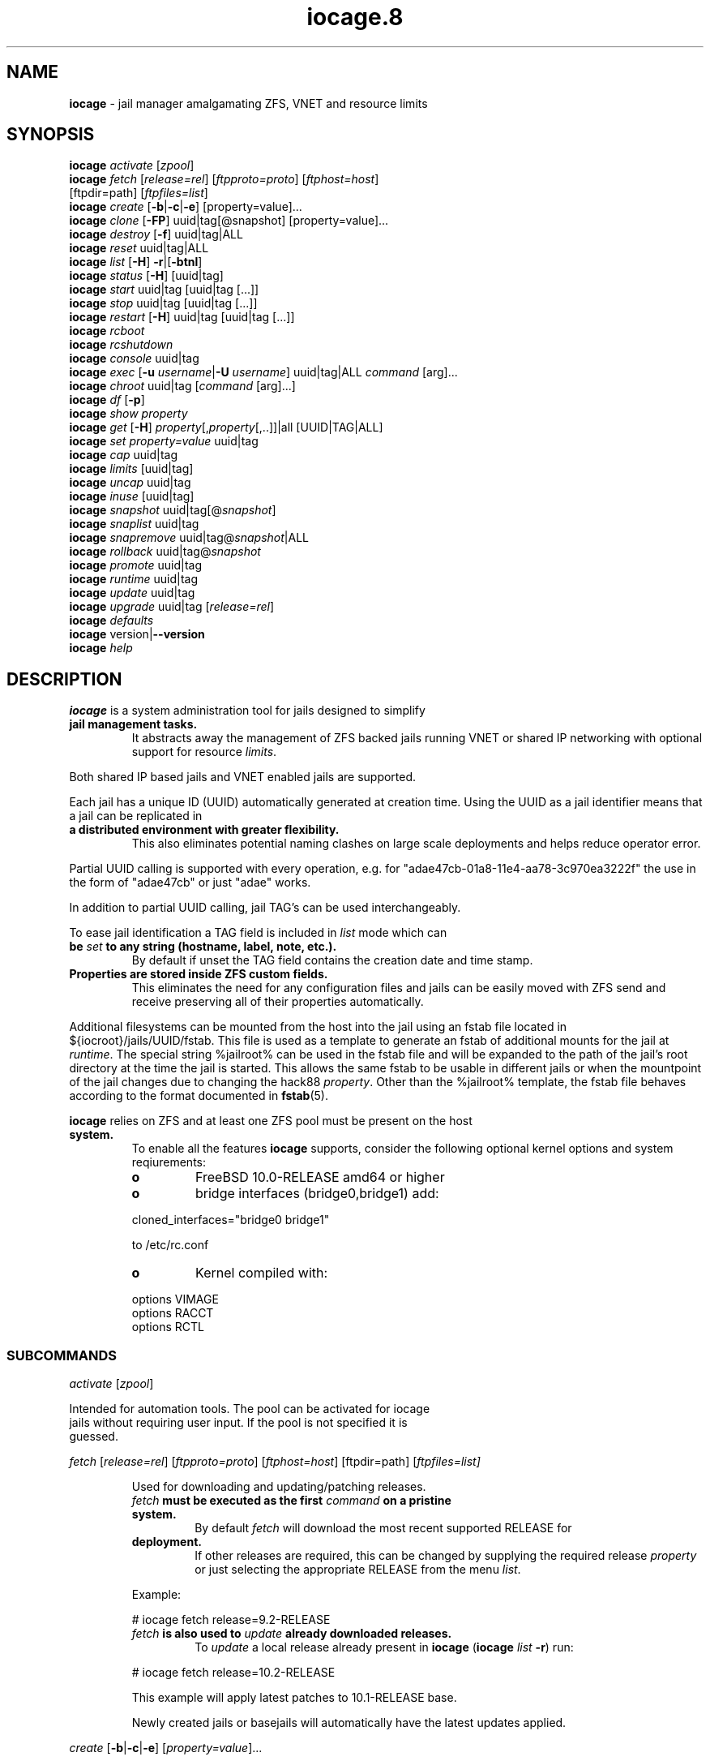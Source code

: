 .\" Text automatically generated by txt2man
.TH iocage.8 8 "13 September 2015" "iocage" "FreeBSD Reference Manual"
.SH NAME
\fBiocage \fP- jail manager amalgamating ZFS, VNET and resource limits
\fB
.SH SYNOPSIS
.nf
.fam C
   \fBiocage\fP \fIactivate\fP [\fIzpool\fP]
   \fBiocage\fP \fIfetch\fP [\fIrelease=rel\fP] [\fIftpproto=proto\fP] [\fIftphost=host\fP]
          [ftpdir=path] [\fIftpfiles=list\fP]
   \fBiocage\fP \fIcreate\fP [\fB-b\fP|\fB-c\fP|\fB-e\fP] [property=value]\.\.\.
   \fBiocage\fP \fIclone\fP [\fB-FP\fP] uuid|tag[@snapshot] [property=value]\.\.\.
   \fBiocage\fP \fIdestroy\fP [\fB-f\fP] uuid|tag|ALL
   \fBiocage\fP \fIreset\fP uuid|tag|ALL
   \fBiocage\fP \fIlist\fP [\fB-H\fP] \fB-r\fP|[\fB-btnl\fP]
   \fBiocage\fP \fIstatus\fP [\fB-H\fP] [uuid|tag]
   \fBiocage\fP \fIstart\fP uuid|tag [uuid|tag [\.\.\.]]
   \fBiocage\fP \fIstop\fP uuid|tag [uuid|tag [\.\.\.]]
   \fBiocage\fP \fIrestart\fP [\fB-H\fP] uuid|tag [uuid|tag [\.\.\.]]
   \fBiocage\fP \fIrcboot\fP
   \fBiocage\fP \fIrcshutdown\fP
   \fBiocage\fP \fIconsole\fP uuid|tag
   \fBiocage\fP \fIexec\fP [\fB-u\fP \fIusername\fP|\fB-U\fP \fIusername\fP] uuid|tag|ALL \fIcommand\fP [arg]\.\.\.
   \fBiocage\fP \fIchroot\fP uuid|tag [\fIcommand\fP [arg]\.\.\.]
   \fBiocage\fP \fIdf\fP [\fB-p\fP]
   \fBiocage\fP \fIshow\fP \fIproperty\fP
   \fBiocage\fP \fIget\fP [\fB-H\fP] \fIproperty\fP[,\fIproperty\fP[,\.\.]]|all [UUID|TAG|ALL]
   \fBiocage\fP \fIset\fP \fIproperty=value\fP uuid|tag
   \fBiocage\fP \fIcap\fP uuid|tag
   \fBiocage\fP \fIlimits\fP [uuid|tag]
   \fBiocage\fP \fIuncap\fP uuid|tag
   \fBiocage\fP \fIinuse\fP [uuid|tag]
   \fBiocage\fP \fIsnapshot\fP uuid|tag[@\fIsnapshot\fP]
   \fBiocage\fP \fIsnaplist\fP uuid|tag
   \fBiocage\fP \fIsnapremove\fP uuid|tag@\fIsnapshot\fP|ALL
   \fBiocage\fP \fIrollback\fP uuid|tag@\fIsnapshot\fP
   \fBiocage\fP \fIpromote\fP uuid|tag
   \fBiocage\fP \fIruntime\fP uuid|tag
   \fBiocage\fP \fIupdate\fP uuid|tag
   \fBiocage\fP \fIupgrade\fP uuid|tag [\fIrelease=rel\fP]
   \fBiocage\fP \fIdefaults\fP
   \fBiocage\fP version|\fB--version\fP
   \fBiocage\fP \fIhelp\fP

.fam T
.fi
.fam T
.fi
.SH DESCRIPTION
\fBiocage\fP is a system administration tool for jails designed to simplify
.TP
.B
jail management tasks.
It abstracts away the management of ZFS backed
jails running VNET or shared IP networking with optional support for
resource \fIlimits\fP.
.PP
Both shared IP based jails and VNET enabled jails are supported.
.PP
Each jail has a unique ID (UUID) automatically generated at creation time.
Using the UUID as a jail identifier means that a jail can be replicated in
.TP
.B
a distributed environment with greater flexibility.
This also eliminates
potential naming clashes on large scale deployments and helps reduce
operator error.
.PP
Partial UUID calling is supported with every operation, e.g. for
"adae47cb-01a8-11e4-aa78-3c970ea3222f" the use in the form of "adae47cb" or
just "adae" works.
.PP
In addition to partial UUID calling, jail TAG's can be used
interchangeably.
.PP
To ease jail identification a TAG field is included in \fIlist\fP mode which can
.TP
.B
be \fIset\fP to any string (hostname, label, note, etc.).
By default if unset
the TAG field contains the creation date and time stamp.
.TP
.B
Properties are stored inside ZFS custom fields.
This eliminates the need
for any configuration files and jails can be easily moved with ZFS send and
receive preserving all of their properties automatically.
.PP
Additional filesystems can be mounted from the host into the jail using an
fstab file located in ${iocroot}/jails/UUID/fstab. This file is used as a
template to generate an fstab of additional mounts for the jail at \fIruntime\fP.
The special string %jailroot% can be used in the fstab file and will be
expanded to the path of the jail's root directory at the time the jail is
started. This allows the same fstab to be usable in different jails or when
the mountpoint of the jail changes due to changing the hack88 \fIproperty\fP.
Other than the %jailroot% template, the fstab file behaves according to the
format documented in \fBfstab\fP(5).
.PP
\fBiocage\fP relies on ZFS and at least one ZFS pool must be present on the host
.TP
.B
system.
To enable all the features \fBiocage\fP supports, consider the following
optional kernel options and system reqiurements:
.RS
.TP
.B
o
FreeBSD 10.0-RELEASE amd64 or higher
.TP
.B
o
bridge interfaces (bridge0,bridge1) add:
.PP
.nf
.fam C
           cloned_interfaces="bridge0 bridge1"

           to /etc/rc.conf

.fam T
.fi
.TP
.B
o
Kernel compiled with:
.PP
.nf
.fam C
           options         VIMAGE
           options         RACCT
           options         RCTL

.fam T
.fi
.SS   SUBCOMMANDS

\fIactivate\fP [\fIzpool\fP]
.PP
.nf
.fam C
         Intended for automation tools.  The pool can be activated for iocage
         jails without requiring user input.  If the pool is not specified it is
         guessed.

.fam T
.fi
\fIfetch\fP [\fIrelease=rel\fP] [\fIftpproto=proto\fP] [\fIftphost=host\fP] [ftpdir=path]
[\fIftpfiles=\fIlist\fP\fP]
.RS
.PP
Used for downloading and updating/patching releases.
.TP
.B
\fIfetch\fP must be executed as the first \fIcommand\fP on a pristine system.
By
default \fIfetch\fP will download the most recent supported RELEASE for
.TP
.B
deployment.
If other releases are required, this can be changed by
supplying the required release \fIproperty\fP or just selecting the
appropriate RELEASE from the menu \fIlist\fP.
.PP
Example:
.PP
.nf
.fam C
           # iocage fetch release=9.2-RELEASE

.fam T
.fi
.TP
.B
\fIfetch\fP is also used to \fIupdate\fP already downloaded releases.
To \fIupdate\fP a
local release already present in \fBiocage\fP (\fBiocage\fP \fIlist\fP \fB-r\fP) run:
.PP
.nf
.fam C
           # iocage fetch release=10.2-RELEASE

.fam T
.fi
This example will apply latest patches to 10.1-RELEASE base.
.PP
Newly created jails or basejails will automatically have the latest
updates applied.
.RE
.PP
\fIcreate\fP [\fB-b\fP|\fB-c\fP|\fB-e\fP] [\fIproperty=value\fP]\.\.\.
.PP
.nf
.fam C
         Default behavior is to create a fully independent jail set by
         duplicating the release into a new dataset for the jail.

         -b       Create a so called "basejail" by cloning the release.  Every
                  time this jail is started, the base operating system will be
                  re-cloned from the release.

         -c       The created jail will be cloned from the release.

         -e       Create an empty jail which can be used for unsupported or
                  custom jails.

         By default, create will deploy a new jail based on the most recent
         supported release.  This can be changed by specifying the release
         property.

         Examples:

         Create a standard jail with the tag "www01" and install the packages
         listed in a file, using the resolv.conf of the host:

.nf
.fam C
           # iocage create tag=www01 pkglist=$HOME/my-pkgs.txt resolver="copy"

.fam T
.fi
.RS
Create a "basejail" type jail with the tag "mybasejail":
.PP
.nf
.fam C
           # iocage create -b tag=mybasejail

.fam T
.fi
.RE
\fIclone\fP [\fB-FP\fP] uuid|tag[@\fIsnapshot\fP] [\fIproperty=value\fP]\.\.\.
.PP
.nf
.fam C
         Clone the specified jail (ZFS clone).  All properties will be reset on
         the clone; defaults can be overridden by specifying properties on the
         fly.  Custom point-in-time snapshots can be used as a source for
         cloning in the form of uuid@snapshot or tag@snapshot. By default, the
         fstab of the source jail will be backed up and replaced with a blank
         fstab in the new jail.

         -F     Keep the fstab of the old jail instead of replacing it.

         -P     Set properties from the source jail instead of from the user
                defaults dataset. The template property is always initialized to
                "no" on the clone.

         Examples:

         Clone the current state of the jail tagged "www01" into a new jail with
         the tag "www02":

.nf
.fam C
           # iocage clone www01 tag=www02

.fam T
.fi
.RS
Create a jail with the tag "www03", cloning from a previously created
\fIsnapshot\fP named "fresh" taken of the jail tagged "www01" and keeping a
copy of the source jail's fstab in the \fIclone\fP:
.PP
.nf
.fam C
           # iocage clone -F www01@fresh tag=www03

.fam T
.fi
.RE
\fIdestroy\fP [\fB-f\fP] uuid|tag|ALL
.PP
.nf
.fam C
         Destroy given jail.  This is irreversible, use with caution.  If the
         jail is running destroy action will fail.

         With -f the jail will be destroyed without confirmation.

         The keyword "ALL" will destroy all jails and templates irreversibly!

.fam T
.fi
\fIreset\fP uuid|tag|ALL
.PP
.nf
.fam C
         This will reset a jail's properties back to the defaults.

         It reads from the properties set on the "default" dataset.

         The following properties retain their value when a jail is reset:

.nf
.fam C
           uuid, tag, type, jail_zfs_dataset, vnet*_mac, release, hack88,
           resolver, ip4_autostart, ip4_autoend

.fam T
.fi
.RS
You can also \fIreset\fP every jail at once by using the keyword "ALL".
.RE
.PP
\fIlist\fP [\fB-H\fP] \fB-r\fP|[\fB-btnl\fP]
.PP
.nf
.fam C
         Displays a list of all jails.  Templates are not listed by default.

         -H      Omit headers in the output.

         -r      List only the downloaded releases.  In this mode, all other
                 flags apart from -H are no-ops.

         -t      List templates and not other jails.

         -b      List only the jails that are basejails.

         -l      Long output.  Show extra information about the listed jails.

         -n      List non-iocage jails currently running in addition to the
                 iocage jail list.

         Combining the -t and -b flags shows only templates that are basejails.

.fam T
.fi
\fIstatus\fP [\fB-H\fP] [uuid|tag]
.PP
.nf
.fam C
         Show the whether a jail is "up" or "down".  If no jail is specified,
         the status of all jails is output.

         -H      Suppress header.  When no jail is specified, a header is
                 normally show unless this option is used.  No-op when a jail is
                 specified.

.fam T
.fi
\fIdf\fP [\fB-p\fP]
.PP
.nf
.fam C
         List disk space related information.  If -p is specified, the output
         displays raw values so as to be machine parseable, and tags are not
         shown.

         Listed fields:

         CRT - compression ratio
         RES - reserved space
         QTA - disk quota
         USE - used space
         AVA - available space

.fam T
.fi
\fIstart\fP uuid|tag [uuid|tag [\.\.\.]]
.PP
.nf
.fam C
         Start the jail(s) identified by uuid or tag.

.fam T
.fi
\fIstop\fP uuid|tag [uuid|tag [\.\.\.]]
.PP
.nf
.fam C
         Stop the jail(s) identified by uuid or tag.

.fam T
.fi
\fIrestart\fP [\fB-H\fP] uuid|tag [uuid|tag [\.\.\.]]
.PP
.nf
.fam C
         Restart the jail(s) identified by uuid or tag.

         This method will by default restart the jail without destroying the
         jail's networking and the jail process itself.  All processes are
         gracefully restarted inside the jail.  Soft restarting is quicker and
         more graceful than a full stop and start.

         -H      Hard restart.  Overrides the default behavior and instead
                 fully stops and starts the jail.

.fam T
.fi
\fIrcboot\fP
.PP
.nf
.fam C
         Start all jails with "boot" property set to "on".  Intended for boot
         time execution.  Jails will be started in an ordered fashion based on
         their "priority" property.  Jails with the same priority are started in
         parallel.

.fam T
.fi
\fIrcshutdown\fP
.PP
.nf
.fam C
         Stop all jails with "boot" property set to "on".  Intended for full
         host shutdown.  Jails will be stopped in an ordered fashion based on
         their "priority" property.  Jails with the same priority are started in
         parallel.

.fam T
.fi
\fIconsole\fP uuid|tag
.PP
.nf
.fam C
         Console access drops the user to a root shell running in the jail.

.fam T
.fi
\fIexec\fP [\fB-u\fP \fIusername\fP|\fB-U\fP \fIusername\fP] uuid|tag|ALL \fIcommand\fP [arg]\.\.\.
.PP
.nf
.fam C
         Execute command inside the jail.  This is simply an iocage UUID/tag
         wrapper for jexec(8).

.fam T
.fi
\fIchroot\fP uuid|tag [\fIcommand\fP [args]\.\.\.]
.PP
.nf
.fam C
         Chroot into jail, without actually starting the jail itself.  Useful
         for initial setup (set root password, configure networking).  You can
         specify a command just like with the normal system chroot tool.

.fam T
.fi
\fIshow\fP \fIproperty\fP
.PP
.nf
.fam C
         Show the given property for all jails and templates.  This is useful
         for comparing settings/properties across all jails.

         Example:

         To get the last successfull start time for all jails:

.nf
.fam C
           # iocage show last_started

.fam T
.fi
\fIget\fP [\fB-H\fP] \fIproperty\fP[,\fIproperty\fP[,\.\.]]|all [UUID|TAG|ALL]
.PP
.nf
.fam C
        Get named property or if "all" keyword is specified dump all properties
        known to iocage in a zfs(8)-like form.
        If no jail uuid or tag is specified, dump the property for all jails.

        -H     Suppress headers

        To display whether resource limits are enforced for a jail:

           # iocage get rlimits UUID|TAG

        To display all attributed IPv4 addresses:

           # iocage get ip4_addr ALL
           # iocage get ip4_addr

        To display all information about a jail:

           # iocage get all UUID|TAG

.fam T
.fi
\fIset\fP \fIproperty=value\fP uuid|tag
.PP
.nf
.fam C
         Set a property to value.

.fam T
.fi
\fIcap\fP uuid|tag
.PP
.nf
.fam C
         Reapply resource limits on a jail while it is running.

.fam T
.fi
\fIlimits\fP [uuid|tag]
.PP
.nf
.fam C
         Display active resource limits for a jail or all jails.  With no jail
         specified, display all limits active for all jails.

.fam T
.fi
\fIuncap\fP uuid|tag
.PP
.nf
.fam C
         Release all resource limits.  This command can disable limits on
         running jails on the fly.

.fam T
.fi
\fIinuse\fP [uuid|tag]
.PP
.nf
.fam C
         Display consumed resources for a jail.  Without a specified jail, dump
         all resources for all running jails in a comma delimited form.

.fam T
.fi
\fIsnapshot\fP uuid|tag[@\fIsnapshot\fP]
.PP
.nf
.fam C
         Create a ZFS snapshot for jail.  If no snapshot name is specified, a
         name based on the current date and time is generated.

.fam T
.fi
\fIsnaplist\fP uuid|tag
.PP
.nf
.fam C
         List all snapshots belonging to jail.

         Listed fields:

         NAME    - snapshot name
         CREATED - creation time
         RSIZE   - referenced size
         USED    - used space

.fam T
.fi
\fIsnapremove\fP uuid|tag@\fIsnapshot\fP|ALL
.PP
.nf
.fam C
         Destroy the specified jail snapshot.  If the keyword ALL is specified,
         all snapshots will be destroyed for the jail.

.fam T
.fi
\fIrollback\fP uuid|tag@\fIsnapshot\fP
.PP
.nf
.fam C
         Rollback to an existing snapshot.  Any intermediate snapshots will be
         destroyed.  For more information on this functionality please read
         zfs(8).

.fam T
.fi
\fIpromote\fP uuid|tag
.PP
.nf
.fam C
         Promote a cloned jail to a fully independent copy.  For more details
         please read zfs(8).

.fam T
.fi
\fIruntime\fP uuid|tag
.PP
.nf
.fam C
         Show runtime configuration of a jail.  Useful for debugging.

.fam T
.fi
\fIupdate\fP uuid|tag
.PP
.nf
.fam C
         Update jail to latest patch level.  A back-out snapshot is created to
         allow safe update/rollback.

.fam T
.fi
\fIupgrade\fP uuid|tag [\fIrelease=rel\fP]
.PP
.nf
.fam C
         By default this will upgrade a jail to match the most current supported
         release, unless another otherwise specified with the "release"
         property.

         Please note: Upgrading basejails is done by setting the jail's
         "release" property to the required new release:

         iocage set release=10.1-RELEASE uuid|tag

         For this the release must be locally available.  The basejail will
         re-clone its filesystems from the new release either by issuing the
         upgrade command or at next jail start.

.fam T
.fi
\fIdefaults\fP
.PP
.nf
.fam C
         Display all defaults set in iocage itself.

.fam T
.fi
version|\fB--version\fP
.PP
.nf
.fam C
         List version number.

.fam T
.fi
\fIhelp\fP
.PP
.nf
.fam C
         List quick help.

.fam T
.fi
.SH PROPERTIES
For more information on properties please check the relevant man page which
.TP
.B
is noted under each \fIproperty\fP in the form of "Source: manpage".
Source
"local" marks \fBiocage\fP specific properties.
.PP
pkglist=none | path-to-file
.RS
.TP
.B
A text file containing one package per line.
These will be auto-
.TP
.B
installed when a jail is created.
Works only in combination with the
\fIcreate\fP subcommand.
.PP
Note: A working resolver is required for this feature. The default
resolver setting creates the jail without a resolver configured. Set
resolver in the user \fIdefaults\fP or on the \fIcommand\fP line for this to work.
.PP
Default: none
Source: local
.RE
.PP
vnet=on | off
This controls whether to \fIstart\fP the jail with VNET or a shared IP
.RS
.TP
.B
configuration.
Default is to auto-guess from a sysctl.  If you don't
need a fully-virtualized per-jail network stack, \fIset\fP it to off.
.PP
Default: auto-guess
Source: local
.RE
.PP
ip4_addr="interface|ip-address/netmask param \.\.\."
.PP
.nf
.fam C
         The IPv4 address for VNET and shared IP jails.

         For shared IP jails if an interface is given before the IP address, an
         alias for the address will be added to that interface, as it is with
         the interface parameter.  If the DEFAULT tag is used instead of an
         interface, the interface will be automatically assigned based upon the
         system's default interface.

         If a netmask in either dotted-quad or CIDR form is given after IP
         address, it will be used when adding the IP alias.

         Additional parameters for ifconfig(8) may optionally be supplied
         following the address.

         Multiple addresses are configured by using a comma separated list.

         If the AUTOIP4 tag is used in place of an ip-address, the IP address
         will be automatically assigned at first start of the jail.  This
         requires that the ip4_autostart and ip4_autoend variables are set on
         the 'default' property source.  If used, the IP4 address will be set to
         the first available based upon the given range and already created
         jails.

         Example:

.nf
.fam C
           # iocage set ip4_autostart="100" default
           # iocage set ip4_autoend="150" default

.fam T
.fi
.RS
This will result in the automatic IPv4 address being assigned in the
.TP
.B
base range of the default network interface.
I.E. if the local default
NIC is \fIset\fP to 192.168.0.XXX, then the new address will be
192.168.0.[100-150]
.PP
For VNET jails the interface will be configured with the IP addresses
listed.
.PP
Example:
.PP
.nf
.fam C
           # iocage set ip4_addr="vnet0|192.168.0.10/24,vnet1|10.1.1.10/24"

.fam T
.fi
.TP
.B
This would configure interfaces vnet0 and vnet1 in a VNET jail.
In
this case no network configuration is necessary in the jail's rc.conf
file.
.PP
Default: none
Source: \fBjail\fP(8)
.RE
.PP
ip4_saddrsel=1 | 0
Only takes effect when vnet=off.
A boolean option to change the formerly mentioned behaviour and disable
IPv4 source address selection for the prison in favour of the primary
.RS
.TP
.B
IPv4 address of the jail.
Source address selection is enabled by
default for all jails, and the ip4_nosaddrsel settting of a parent jail
is not inherited for any child jails.
.PP
Default: 1
Source: \fBjail\fP(8)
.RE
.PP
ip4=new | disable | inherit
Only takes effect when vnet=off.
.RS
.TP
.B
Control the availability of IPv4 addresses.
Possible values are
"inherit" to allow unrestricted access to all system addresses, "new"
to restrict addresses via ip4.addr above, and "disable" to \fIstop\fP the
.TP
.B
jail from using IPv4 entirely.
Setting the ip4.addr parameter implies
a value of "new".
.PP
Default: new
Source: \fBjail\fP(8)
.RE
.PP
defaultrouter=none | ipaddress
Setting this \fIproperty\fP to anything other than none will try to
configure a default route inside a VNET jail.
.RS
.PP
Default: none
Source: \fBroute\fP(8)
.RE
.PP
defaultrouter6=none | ip6address
Setting this \fIproperty\fP to anything other than none will try to
configure a default IPv6 route inside a VNET jail.
.RS
.PP
Default: none
Source: \fBroute\fP(8)
.RE
.PP
resolver=none | copy | nameserver IP;nameserver IP;search domain.local
Sets the jail's resolver (resolv.conf).
.RS
.PP
If the resolver is \fIset\fP to "none", (default) the jail's resolv.conf will
.TP
.B
not be touched by iocage.
A resolv.conf file must be manually created
in the jail and managed by the administrator.
.PP
If the resolver is \fIset\fP to "copy", the jail will inherit the host's
.TP
.B
resolv.conf file.
When the jail starts, /etc/resolv.conf is copied
into the jail from the host, replacing the file in the jail if it
already exists.
.PP
If the resolver is \fIset\fP to something other than "none" or "copy" then
the string is transformed into a resolv.conf file for the jail at \fIstart\fP
.TP
.B
time, replacing the file in the jail if it already exists.
Fields must
be ; delimited, which are translated to newlines in the resulting file.
.PP
Default: none
Source: \fBresolver\fP(5)
.RE
.PP
ip6_addr, ip6_saddrsel, ip6
A \fIset\fP of IPv6 options for the prison, the counterparts to ip4_addr,
ip4_saddrsel and ip4 above.
.RS
.PP
Source: \fBjail\fP(8)
.RE
.PP
interfaces=vnet0:bridge0,vnet1:bridge1 | vnet0:bridge0
By default there are two interfaces specified with their bridge
.RS
.TP
.B
association.
Up to four interfaces are supported.  Interface
.TP
.B
configurations are separated by commas.
Format is interface:bridge,
where left value is the virtual VNET interface name, right value is the
bridge name where the virtual interface should be attached.
.PP
Default: vnet0:bridge0,vnet1:bridge1
Source: local
.RE
.PP
host_hostname=UUID
The hostname of the jail.
.RS
.PP
Default: UUID
Source: \fBjail\fP(8)
.RE
.PP
exec_fib=0 | 1 \.\.\.
The FIB (routing table) to \fIset\fP when running commands inside the jail.
.RS
.PP
Default: 0
Source: \fBjail\fP(8)
.RE
.PP
devfs_ruleset=4 | 0 \.\.\.
The number of the devfs ruleset that is enforced for mounting devfs in
.RS
.TP
.B
this jail.
A value of zero (default) means no ruleset is enforced.
Descendant jails inherit the parent jail's devfs ruleset enforcement.
Mounting devfs inside a jail is possible only if the allow_mount and
allow_mount_devfs permissions are effective and enforce_statfs is \fIset\fP
.TP
.B
to a value lower than 2.
Devfs rules and rulesets cannot be viewed or
modified from inside a jail.
.PP
Note: It is important that only appropriate device nodes in devfs be
exposed to a jail; access to disk devices in the jail may permit
processes in the jail to bypass the jail sandboxing by modifying files
.TP
.B
outside of the jail.
See \fBdevfs\fP(8) for information on how to use devfs
.TP
.B
rules to limit access to entries in the per-jail devfs.
A simple devfs
ruleset for jails is available as ruleset #4 in
/etc/\fIdefaults\fP/devfs.rules
.PP
Default: 4
Source: \fBjail\fP(8)
.RE
.PP
mount_devfs=1 | 0
Mount a \fBdevfs\fP(5) filesystem on the chrooted /dev directory, and apply
the ruleset in the devfs_ruleset parameter (or a default of ruleset 4:
devfsrules_jail) to restrict the devices visible inside the jail.
.RS
.PP
Default: 1
Source: \fBjail\fP(8)
.RE
.PP
exec_start="/bin/sh /etc/rc"
\fBCommand\fP(s) to run in the prison environment when a jail is created.
.RS
.PP
Default: /bin/sh /etc/rc
Source: \fBjail\fP(8)
.RE
.PP
exec_stop="/bin/sh /etc/rc.shutdown"
\fBCommand\fP(s) to run in the prison environment before a jail is removed,
and after any exec_prestop commands have completed.
.RS
.PP
Default: /bin/sh /etc/rc.shutdown
Source: \fBjail\fP(8)
.RE
.PP
exec_prestart="/usr/bin/true"
\fBCommand\fP(s) to run in the system environment before a jail is started.
.RS
.PP
Default: /usr/bin/true
Source: \fBjail\fP(8)
.RE
.PP
exec_prestop="/usr/bin/true"
\fBCommand\fP(s) to run in the system environment before a jail is stopped.
.RS
.PP
Default: /usr/bin/true
Source: \fBjail\fP(8)
.RE
.PP
exec_poststop="/usr/bin/true"
\fBCommand\fP(s) to run in the system environment after a jail is stopped.
.RS
.PP
Default: /usr/bin/true
Source: \fBjail\fP(8)
.RE
.PP
exec_poststart="/usr/bin/true"
\fBCommand\fP(s) to run in the system environment after a jail is started,
and after any exec_start commands have completed.
.RS
.PP
Default: /usr/bin/true
Source: \fBjail\fP(8)
.RE
.PP
exec_clean=1 | 0
.RS
.TP
.B
Run commands in a clean environment.
The environment is discarded
.TP
.B
except for HOME, SHELL, TERM and USER.
HOME and SHELL are \fIset\fP to the
.TP
.B
target login's default values.
USER is \fIset\fP to the target login.  TERM
.TP
.B
is imported from the current environment.
The environment variables
from the login class capability database for the target login are also
\fIset\fP.
.PP
Default: 1
Source: \fBjail\fP(8)
.RE
.PP
exec_timeout=60 | 30 \.\.\.
.RS
.TP
.B
The maximum amount of time to wait for a \fIcommand\fP to complete.
If a
\fIcommand\fP is still running after this many seconds have passed, the jail
will be terminated.
.PP
Default: 60
Source: \fBjail\fP(8)
.RE
.PP
stop_timeout=30 | 60 \.\.\.
The maximum amount of time to wait for a jail's processes to exit after
sending them a SIGTERM signal (which happens after the exec_stop
.RS
.TP
.B
commands have completed).
After this many seconds have passed, the
.TP
.B
jail will be removed, which will kill any remaining processes.
If this
is \fIset\fP to zero, no SIGTERM is sent and the prison is immediately
removed.
.PP
Default: 30
Source: \fBjail\fP(8)
.RE
.PP
exec_jail_user=root
The user to run commands as, when running in the jail environment.
.RS
.PP
Default: root
.TP
.B
Source:
\fBjail\fP(8)
.RE
.PP
exec_system_jail_user=0 | 1
This boolean option looks for the exec_jail_user in the system
\fBpasswd\fP(5) file, instead of in the jail's file.
.RS
.PP
Default: 0
Source: \fBjail\fP(8)
.RE
.PP
exec_system_user=root
The user to run commands as, when running in the system environment.
The default is to run the commands as the current user.
.RS
.PP
Default: root
Source: \fBjail\fP(8)
.RE
.PP
mount_fdescfs=1 | 0
Mount a \fBfdescfs\fP(5) filesystem in the jail's /dev/fd directory.
Note: This is not supported on FreeBSD 9.3.
.RS
.PP
Default: 1
Source: \fBjail\fP(8)
.RE
.PP
mount_procfs=0 | 1
Mount a \fBprocfs\fP(5) filesystem in the jail's /dev/proc directory.
.RS
.PP
Default: 0
Source: local
.RE
.PP
enforce_statfs=2 | 1 | 0
This determines which information processes in a jail are able to \fIget\fP
.RS
.TP
.B
about mount points.
It affects the behaviour of the following
syscalls: \fBstatfs\fP(2), \fBfstatfs\fP(2), \fBgetfsstat\fP(2) and \fBfhstatfs\fP(2) (as well
.TP
.B
as similar compatibility syscalls).
When \fIset\fP to 0, all mount points
.TP
.B
are available without any restrictions.
When \fIset\fP to 1, only mount
.TP
.B
points below the jail's \fIchroot\fP directory are visible.
In addition to
that, the path to the jail's \fIchroot\fP directory is removed from the front
.TP
.B
of their pathnames.
When \fIset\fP to 2 (default), above syscalls can
operate only on a mount-point where the jail's \fIchroot\fP directory is
located.
.PP
Default: 2
Source: \fBjail\fP(8)
.RE
.PP
children_max=0 | \.\.\.
The number of child jails allowed to be created by this jail (or by
.RS
.TP
.B
other jails under this jail).
This limit is zero by default,
.TP
.B
indicating the jail is not allowed to \fIcreate\fP child jails.
See the
Hierarchical Jails section for more information in \fBjail\fP(8).
.PP
Default: 0
Source: \fBjail\fP(8)
.RE
.PP
login_flags="\fB-f\fP root"
Supply these flags to login when logging in to jails with the \fIconsole\fP
function.
.RS
.PP
Default: \fB-f\fP root
Source: \fBlogin\fP(1)
.RE
.PP
jail_zfs=on | off
.RS
.TP
.B
Enables automatic ZFS jailing inside the jail.
Assigned ZFS dataset
will be fully controlled by the jail.
Note: Setting this to "on" automatically enables allow_mount=1
enforce_statfs=1 and allow_mount_zfs=1! These are dependent options
required for ZFS management inside a jail.
.PP
Default: off
Source: local
.RE
.PP
jail_zfs_dataset=DEFAULT/\fBiocage\fP/jails/UUID/data | zfs_filesystem
This is the dataset to be jailed and fully handed over to a jail.
Takes the full ZFS filesystem name including the pool name. "DEFAULT"
may be used as a keyword to represent the default pool \fBiocage\fP uses.
.RS
.TP
.B
Note: only valid if jail_zfs=on.
By default the mountpoint is \fIset\fP to
none, to mount this dataset \fIset\fP its mountpoint inside the jail i.e.
"zfs \fIset\fP mountpoint=/data full-dataset-name" and issue "mount \fB-a\fP".
.PP
Default: DEFAULT/\fBiocage\fP/jails/UUID/data
Source: local
.RE
.PP
securelevel=3 | 2 | 1 | 0 | \fB-1\fP
.RS
.TP
.B
The value of the jail's kern.securelevel sysctl.
A jail never has a
lower securelevel than the default system, but by setting this
.TP
.B
parameter it may have a higher one.
If the system securelevel is
changed, any jail securelevels will be at least as secure.
.PP
Default: 2
Source: \fBjail\fP(8)
.RE
.PP
allow_set_hostname=1 | 0
The jail's hostname may be changed via \fBhostname\fP(1) or \fBsethostname\fP(3).
.RS
.PP
Default: 1
Source: \fBjail\fP(8)
.RE
.PP
allow_sysvipc=0 | 1
.RS
.TP
.B
A process within the jail has access to System V IPC primitives.
In
the current jail implementation, System V primitives share a single
namespace across the host and jail environments, meaning that processes
within a jail would be able to communicate with (and potentially
interfere with) processes outside of the jail, and in other jails.
.PP
Default: 0
Source: \fBjail\fP(8)
.RE
.PP
allow_raw_sockets=0 | 1
.RS
.TP
.B
The prison root is allowed to \fIcreate\fP raw sockets.
Setting this
parameter allows utilities like \fBping\fP(8) and \fBtraceroute\fP(8) to operate
.TP
.B
inside the prison.
If this is \fIset\fP, the source IP addresses are
enforced to comply with the IP address bound to the jail, regardless of
whether or not the IP_HDRINCL flag has been \fIset\fP on the socket.
.PP
Since raw sockets can be used to configure and interact with various
network subsystems, extra caution should be used where privileged
access to jails is given out to untrusted parties.
.PP
Default: 0
Source: \fBjail\fP(8)
.RE
.PP
allow_chflags=0 | 1
Normally, privileged users inside a jail are treated as unprivileged by
.RS
.TP
.B
\fBchflags\fP(2).
When this parameter is \fIset\fP, such users are treated as
privileged, and may manipulate system file flags subject to the usual
constraints on kern.securelevel.
.PP
Default: 0
Source: \fBjail\fP(8)
.RE
.PP
allow_mount=0 | 1
Privileged users inside the jail will be able to mount and unmount file
.RS
.TP
.B
system types marked as jail-friendly.
The \fBlsvfs\fP(1) \fIcommand\fP can be used
.TP
.B
to find file system types available for mount from within a jail.
This
permission is effective only if enforce_statfs is \fIset\fP to a value lower
than 2.
.PP
Default: 0
Source: \fBjail\fP(8)
.RE
.PP
allow_mount_devfs=0 | 1
Privileged users inside the jail will be able to mount and unmount the
.RS
.TP
.B
devfs file system.
This permission is effective only together with
allow.mount and if enforce_statfs is \fIset\fP to a value lower than 2.
Please consider restricting the devfs ruleset with the devfs_ruleset
option.
.PP
Default: 0
Source: \fBjail\fP(8)
.RE
.PP
allow_mount_nullfs=0 | 1
Privileged users inside the jail will be able to mount and unmount the
.RS
.TP
.B
nullfs file system.
This permission is effective only together with
allow_mount and if enforce_statfs is \fIset\fP to a value lower than 2.
.PP
Default: 0
Source: \fBjail\fP(8)
.RE
.PP
allow_mount_procfs=0 | 1
Privileged users inside the jail will be able to mount and unmount the
.RS
.TP
.B
procfs file system.
This permission is effective only together with
allow.mount and if enforce_statfs is \fIset\fP to a value lower than 2.
.PP
Default: 0
Source: \fBjail\fP(8)
.RE
.PP
allow_mount_tmpfs=0 | 1
Privileged users inside the jail will be able to mount and unmount the
.RS
.TP
.B
tmpfs file system.
This permission is effective only together with
allow.mount and if enforce_statfs is \fIset\fP to a value lower than 2.
Note: This is not supported on FreeBSD 9.3.
.PP
Default: 0
Source: \fBjail\fP(8)
.RE
.PP
allow_mount_zfs=0 | 1
Privileged users inside the jail will be able to mount and unmount the
.RS
.TP
.B
ZFS file system.
This permission is effective only together with
.TP
.B
allow.mount and if enforce_statfs is \fIset\fP to a value lower than 2.
See
\fBzfs\fP(8) for information on how to configure the ZFS filesystem to
operate from within a jail.
.PP
Default: 0
Source: \fBjail\fP(8)
.RE
.PP
allow_quotas=0 | 1
.RS
.TP
.B
The jail root may administer quotas on the jail's \fBfilesystem\fP(s).
This
includes filesystems that the jail may share with other jails or with
non-jailed parts of the system.
.PP
Default: 0
Source: \fBjail\fP(8)
.RE
.PP
allow_socket_af=0 | 1
Sockets within a jail are normally restricted to IPv4, IPv6, local
.RS
.TP
.B
(UNIX), and route.
This allows access to other protocol stacks that
have not had jail functionality added to them.
.PP
Default: 0
Source: \fBjail\fP(8)
.RE
.PP
host_hostuuid=UUID
Default: UUID
Source: \fBjail\fP(8)
.PP
tag="any string"
Custom string for aliasing jails.
.RS
.PP
Default: date@time
Source: local
.RE
.PP
template=yes | no
.RS
.TP
.B
This \fIproperty\fP controls whether the jail is a template.
Templates are
.TP
.B
not started by \fBiocage\fP.
Set to yes if you intend to convert jail into
template.
.PP
(See EXAMPLES section)
.PP
Default: no
Source: local
.RE
.PP
boot=on | off
If \fIset\fP to "on" jail will be auto-started at boot time (\fIrcboot\fP
subcommand) and stopped at shutdown time (\fIrcshutdown\fP subcommand).
Jails will be started and stopped based on their priority value.
.RS
.PP
Default: off
Source: local
.RE
.PP
notes="any string"
Custom notes for miscellaneous tagging.
.RS
.PP
Default: none
Source: local
.RE
.PP
owner=root
The owner of the jail, can be any string.
.RS
.PP
Default: root
Source: local
.RE
.PP
priority=99 | 50 \.\.\.
Start priority at boot time, smaller value means higher priority.
Also, for shutdown the order will be reversed.
.RS
.PP
Default: 99
.RE
.PP
last_started
.RS
.TP
.B
Last successful \fIstart\fP time.
Auto \fIset\fP every time jail starts.
.PP
Default: timestamp
Source: local
.RE
.PP
type=jail | basejail
Currently only jail and basejail are supported.
.RS
.PP
Default: jail
Source: local
.RE
.PP
hostid=UUID
.RS
.TP
.B
The UUID of the host node.
Jails won't \fIstart\fP if this \fIproperty\fP differs
.TP
.B
from the actual UUID of the host node.
This is to safeguard jails from
being started on different nodes in case they are periodically
replicated across.
.PP
Default: UUID of the host (taken from /etc/hostid)
Source: local
.RE
.PP
release=10.2-RELEASE | 9.3-RELEASE
.RS
.TP
.B
The RELEASE used at creation time.
Can be \fIset\fP to any string if needed.
.PP
Default: the most recent supported RELEASE
Source: local
.RE
.PP
compression=on | off | lzjb | gzip | gzip-N | zle | lz4
.RS
.TP
.B
Controls the compression algorithm used for this dataset.
The lzjb
compression algorithm is optimized for performance while providing
.TP
.B
decent data compression.
Setting compression to on uses the lzjb
.TP
.B
compression algorithm.
The gzip compression algorithm uses the same
.TP
.B
compression as the \fBgzip\fP(1) \fIcommand\fP.
Specify the gzip level by using
the value gzip-N where N is an integer from 1 (fastest) to 9 (best
.TP
.B
compression ratio).
Currently, gzip is equivalent to gzip-6 (which
.TP
.B
is also the default for \fBgzip\fP(1)).
The zle compression algorithm
compresses runs of zeros.
.PP
The lz4 compression algorithm is a high-performance replacement for the
.TP
.B
lzjb algorithm.
It features significantly faster compression and
decompression, as well as a moderately higher compression ratio than
lzjb, but can only be used on pools with the lz4_compress feature \fIset\fP
.TP
.B
to enabled.
See \fBzpool-features\fP(7) for details on ZFS feature flags and
the lz4_compress feature.
.PP
This \fIproperty\fP can also be referred to by its shortened column name
.TP
.B
compress.
Changing this \fIproperty\fP affects only newly-written data.
.PP
Default: lz4
Source: \fBzfs\fP(8)
.RE
.PP
origin
.RS
.TP
.B
This is only \fIset\fP for clones.
Read-only.
For cloned file systems or volumes, the \fIsnapshot\fP from which the \fIclone\fP
.TP
.B
was created.
See also the clones \fIproperty\fP.
.PP
Default: -
Source: \fBzfs\fP(8)
.RE
.PP
quota=15G | 50G | \.\.\.
Quota for jail.
Limits the amount of space a dataset and its descendents can consume.
.RS
.TP
.B
This \fIproperty\fP enforces a hard limit on the amount of space used.
This
includes all space consumed by descendents, including file systems and
.TP
.B
snapshots.
Setting a quota on a descendent of a dataset that already
has a quota does not override the ancestor's quota, but rather imposes
an additional limit.
.PP
Default: none
Source: \fBzfs\fP(8)
.RE
.PP
mountpoint
.RS
.TP
.B
Path for the jail's root filesystem.
Read-only.
.PP
Source: \fBzfs\fP(8)
.RE
.PP
compressratio
.RS
.TP
.B
Compression ratio.
Read-only.
For non-snapshots, the compression ratio achieved for the used space of
.TP
.B
this dataset, expressed as a multiplier.
The used \fIproperty\fP includes
descendant datasets, and, for clones, does not include the space shared
with the origin \fIsnapshot\fP.
.PP
Source: \fBzfs\fP(8)
.RE
.PP
available
Available space in jail's dataset.
The amount of space available to the dataset and all its children,
.RS
.TP
.B
assuming that there is no other activity in the pool.
Because space is
shared within a pool, availability can be limited by any number of
factors, including physical pool size, quotas, reservations, or other
datasets within the pool.
.PP
Source: \fBzfs\fP(8)
.RE
.PP
used
.RS
.TP
.B
Used space by jail.
Read-only.
The amount of space consumed by this dataset and all its descendents.
This is the value that is checked against this dataset's quota and
.TP
.B
reservation.
The space used does not include this dataset's
reservation, but does take into account the reservations of any
.TP
.B
descendent datasets.
The amount of space that a dataset consumes from
its parent, as well as the amount of space that are freed if this
dataset is recursively destroyed, is the greater of its space used and
its reservation.
.PP
When snapshots (see the "Snapshots" section) are created, their space
is initially shared between the \fIsnapshot\fP and the file system, and
.TP
.B
possibly with previous snapshots.
As the file system changes, space
that was previously shared becomes unique to the \fIsnapshot\fP, and counted
.TP
.B
in the \fIsnapshot\fP's space used.
Additionally, deleting snapshots can
increase the amount of space unique to (and used by) other snapshots.
.PP
The amount of space used, available, or referenced does not take into
.TP
.B
account pending changes.
Pending changes are generally accounted for
.TP
.B
within a few seconds.
Committing a change to a disk using \fBfsync\fP(2) or
O_SYNC does not necessarily guarantee that the space usage information
is updated immediately.
.TP
.B
Source:
\fBzfs\fP(8)
.RE
.PP
dedup=on | off | verify | sha256[,verify]
Deduplication for jail.
.RS
.TP
.B
Configures deduplication for a dataset.
The default value is off.
The default deduplication checksum is sha256 (this may change in the
.TP
.B
future).
When dedup is enabled, the checksum defined here overrides
.TP
.B
the checksum \fIproperty\fP.
Setting the value to verify has the same
effect as the setting sha256,verify.
.PP
If \fIset\fP to verify, ZFS will do a byte-to-byte comparsion in case of
two blocks having the same signature to make sure the block contents
are identical.
.PP
Default: off
Source: \fBzfs\fP(8)
.RE
.PP
reservation=size | none
Reserved space for jail.
The minimum amount of space guaranteed to a dataset and its
.RS
.TP
.B
descendents.
When the amount of space used is below this value, the
dataset is treated as if it were taking up the amount of space
.TP
.B
specified by its reservation.
Reservations are accounted for in the
parent datasets' space used, and count against the parent datasets'
quotas and reservations.
.PP
Default: none
Source: \fBzfs\fP(8)
.RE
.PP
sync_target
This is for future use, currently not supported.
.PP
sync_tgt_zpool
This is for future use, currently not supported.
.PP
rlimits=on | off
If \fIset\fP to "on" resource \fIlimits\fP will be enforced.
.RS
.PP
Default: off
Source: local
.RE
.PP
cpuset=1 | 1,2,3,4 | 1-2 | off
.RS
.TP
.B
Controls the jail's CPU affinity.
For more details please refer to
\fBcpuset\fP(1).
.PP
Default: off
Source: \fBcpuset\fP(1)
.SH RESOURCE LIMITS
Resource \fIlimits\fP (except cpuset and rlimits) use the following value
field formatting in the \fIproperty\fP: limit:action.
.PP
Limit defines how much of the resource a process can use before the
defined action triggers.
.PP
Action defines what will happen when a process exceeds the allowed
amount.
.PP
Valid actions are:
.RS
.TP
.B
deny
deny the allocation; not supported for cpu and
wallclock
.TP
.B
log
log a warning to the \fIconsole\fP
.TP
.B
devctl
send notification to \fBdevd\fP(8)
.TP
.B
sig*
e.g. sigterm; send a signal to the offending
process
.RE
.PP
To better understand what this means please read \fBrctl\fP(8)
before enabling any \fIlimits\fP.
.PP
The following resource \fIlimits\fP are supported:
.PP
memoryuse=limit:action | off
.PP
.nf
.fam C
       Limits the resident set size (DRAM).

       Default: 8G:log
       Source: rctl(8)

.fam T
.fi
memorylocked=limit:action | off
.PP
.nf
.fam C
       Limits locked memory.

       Default: off
       Source: rctl(8)

.fam T
.fi
vmemoryuse=limit:action | off
.PP
.nf
.fam C
       Virtual memory limit (swap + DRAM combined)

       Default: off
       Source: rctl(8)

.fam T
.fi
maxproc=limit:action | off
.PP
.nf
.fam C
       Limit maximum number of processes.

       Default: off
       Source: rctl(8)

.fam T
.fi
cputime=limit:action | off
.PP
.nf
.fam C
       Limit CPU time, in seconds.

       Default: off
       Source: rctl(8)

.fam T
.fi
pcpu=limit:action | off
.PP
.nf
.fam C
       Limit %CPU, in percents of a single CPU core or hardware thread.

       Default: off
       Source: rctl(8)

.fam T
.fi
datasize=limit:action | off
.PP
.nf
.fam C
       Limit data size.

       Default: off
       Source: rctl(8)

.fam T
.fi
stacksize=limit:action | off
.PP
.nf
.fam C
       Limit stack size.

       Default: off
       Source: rctl(8)

.fam T
.fi
coredumpsize=limit:action | off
.PP
.nf
.fam C
       Limit core dump size.

       Default: off
       Source: rctl(8)

.fam T
.fi
openfiles=limit:action | off
.PP
.nf
.fam C
       Limit file descriptor table size (number of open files).

       Default: off
       Source: rctl(8)

.fam T
.fi
pseudoterminals=limit:action | off
.PP
.nf
.fam C
       Limit number of PTYs.

       Default: off
       Source: rctl(8)

.fam T
.fi
swapuse=limit:action | off
.PP
.nf
.fam C
       Limit swap usage.

       Default: off
       Source: rctl(8)

.fam T
.fi
nthr=limit:action | off
.PP
.nf
.fam C
       Limit number of threads.

       Default: off
       Source: rctl(8)

.fam T
.fi
msgqqueued=limit:action | off
.PP
.nf
.fam C
       Limit number of queued SysV messages.

       Default: off
       Source: rctl(8)

.fam T
.fi
msgqsize=limit:action | off
.PP
.nf
.fam C
       Limit SysV message queue size.

       Default: off
       Source: rctl(8)

.fam T
.fi
nmsgq=limit:action | off
.PP
.nf
.fam C
       Limit number of SysV message queues.

       Default: off
       Source: rctl(8)

.fam T
.fi
nsemop=limit:action | off
.PP
.nf
.fam C
       Limit number of SysV semaphores modified in a single semop(2) call.

       Default: off
       Source: rctl(8)

.fam T
.fi
nshm=limit:action | off
.PP
.nf
.fam C
       Limit number of SysV shared memory segments.

       Default: off
       Source: rctl(8)

.fam T
.fi
shmsize=limit:action | off
.PP
.nf
.fam C
       Limit SysV shared memory size.

       Default: off
       Source: rctl(8)

.fam T
.fi
wallclock=limit:action | off
.PP
.nf
.fam C
       Limit wallclock time.

       Default: off
       Source: rctl(8)

.fam T
.fi
.SH EXAMPLES
Set up \fBiocage\fP from scratch:
.PP
.nf
.fam C
       # iocage fetch

.fam T
.fi
Create first jail:
.PP
.nf
.fam C
       # iocage create tag=myjail

.fam T
.fi
List jails:
.PP
.nf
.fam C
       # iocage list

.fam T
.fi
Start jail:
.PP
.nf
.fam C
       # iocage start UUID

.fam T
.fi
Turn on resource \fIlimits\fP and apply them:
.PP
.nf
.fam C
       # iocage set rlimits=on UUID
       # iocage cap UUID

.fam T
.fi
Display resource usage:
.PP
.nf
.fam C
       # iocage inuse UUID

.fam T
.fi
Convert jail into template:
.PP
.nf
.fam C
       # iocage set template=yes UUID

.fam T
.fi
List templates:
.PP
.nf
.fam C
       # iocage list -t

.fam T
.fi
Clone jail from template:
.PP
.nf
.fam C
       # iocage clone UUID-of-template tag=myjail

.fam T
.fi
Get the last successful \fIstart\fP time for all jails:
.PP
.nf
.fam C
       # iocage show last_started

.fam T
.fi
.SH HINTS
\fBiocage\fP marks a ZFS pool in a \fIproperty\fP on the pool's root-level dataset and
identifies the active pool for use based on this \fIproperty\fP.
.PP
If using VNET don't forget to add the node's physical NIC into one
.TP
.B
of the bridges if you need an outside connection.
Also read \fBbridge\fP(4)
to see how traffic is handled if you are not familiar with this concept
(in a nutshell: bridge behaves like a network switch).
.TP
.B
PF firewall is not supported inside VNET jails as of July 2014.
PF can be
.TP
.B
enabled for the host however.
IPFW is fully supported inside a VNET jail.
.PP
Property validation is not handled by \fBiocage\fP (to keep it simple) so please
make sure your \fIproperty\fP values are supported before configuring any
properties.
.TP
.B
The actual jail name in the \fBjls\fP(8) output is \fIset\fP to ioc-UUID.
This is a
required workaround as jails will refuse to \fIstart\fP with \fBjail\fP(8) when name
starts with a "0".
.PP
To prevent dmesg leak inside jails apply the following sysctl:
.PP
.nf
.fam C
       security.bsd.unprivileged_read_msgbuf=0

.fam T
.fi
If using VNET consider applying these sysctl's as well:
.PP
.nf
.fam C
       net.inet.ip.forwarding=1
       net.link.bridge.pfil_onlyip=0
       net.link.bridge.pfil_bridge=0
       net.link.bridge.pfil_member=0

.fam T
.fi
For more information please visit:
.PP
.nf
.fam C
       https://github.com/iocage/iocage

.fam T
.fi
.SH SEE ALSO
\fBjail\fP(8), \fBifconfig\fP(8), \fBepair\fP(4), \fBbridge\fP(4), \fBjexec\fP(8), \fBzfs\fP(8), \fBzpool\fP(8),
\fBrctl\fP(8), \fBcpuset\fP(1), \fBfreebsd-\fIupdate\fP\fP(8), \fBsysctl\fP(8)
.SH BUGS
In case of bugs/issues/feature requests, please open an issue at
https://github.com/freqlabs/\fBiocage\fP/issues
.SH AUTHORS

Peter Toth <peter.toth198@gmail.com>
Brandon Schneider <brandonschneider89@gmail.com>
.SH SPECIAL THANKS
Sichendra Bista - for his ever willing attitude and ideas.
